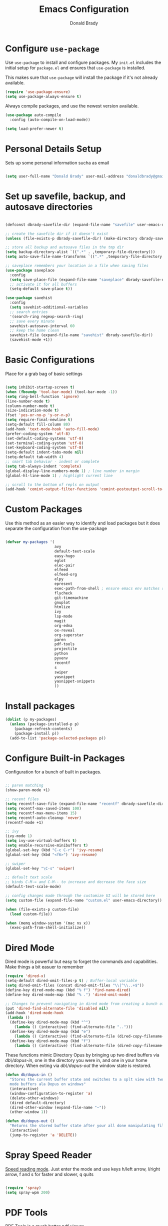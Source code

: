 #+TITLE: Emacs Configuration
#+AUTHOR: Donald Brady
#+EMAIL: donald.brady@gmail.com
#+OPTIONS: toc:nil num:nil

* Configure =use-package=
  :PROPERTIES:
  :ID:       8352bab3-a374-4b98-b11c-9755ba47431e
  :END:

Use =use-package= to install and configure packages. My =init.el= includes
the initial setup for =package.el= and ensures that =use-package= is installed.

This makes sure that =use-package= will install the package if it's not already
available. 

#+begin_src emacs-lisp
  (require 'use-package-ensure)
  (setq use-package-always-ensure t)
#+end_src

Always compile packages, and use the newest version available.

#+begin_src emacs-lisp
  (use-package auto-compile
    :config (auto-compile-on-load-mode))

  (setq load-prefer-newer t)
#+end_src

* Personal Details Setup
  :PROPERTIES:
  :ID:       600d0ff3-d412-44f0-ba75-2f5d83eaf1d8
  :END:

Sets up some personal information sucha as email

#+begin_src emacs-lisp

  (setq user-full-name "Donald Brady" user-mail-address "donaldbrady@gmail.com")

#+end_src

* Set up savefile, backup, and autosave directories
  :PROPERTIES:
  :ID:       657d5eef-edf6-4bd9-9c42-7fc2a4f6003f
  :END:

#+begin_src emacs-lisp

  (defconst dbrady-savefile-dir (expand-file-name "savefile" user-emacs-directory))

  ;; create the savefile dir if it doesn't exist
  (unless (file-exists-p dbrady-savefile-dir) (make-directory dbrady-savefile-dir))

  ;; store all backup and autosave files in the tmp dir
  (setq backup-directory-alist `((".*" . ,temporary-file-directory)))
  (setq auto-save-file-name-transforms `((".*" ,temporary-file-directory t)))

  ;; saveplace remembers your location in a file when saving files
  (use-package saveplace
    :config
    (setq save-place-file (expand-file-name "saveplace" dbrady-savefile-dir))
    ;; activate it for all buffers
    (setq-default save-place t))

  (use-package savehist
    :config
    (setq savehist-additional-variables
    ;; search entries
    '(search-ring regexp-search-ring)
    ;; save every minute
    savehist-autosave-interval 60
    ;; keep the home clean
    savehist-file (expand-file-name "savehist" dbrady-savefile-dir))
    (savehist-mode +1))

#+end_src

* Basic Configurations
  :PROPERTIES:
  :ID:       f45f3dbd-7b86-4e74-8d8e-1e2abf00a8d5
  :END:

Place for a grab bag of basic settings

#+begin_src emacs-lisp

  (setq inhibit-startup-screen t)
  (when (fboundp 'tool-bar-mode) (tool-bar-mode -1))
  (setq ring-bell-function 'ignore)
  (line-number-mode t)
  (column-number-mode t)
  (size-indication-mode t)
  (fset 'yes-or-no-p 'y-or-n-p)
  (setq require-final-newline t)
  (setq-default fill-column 80)
  (add-hook 'text-mode-hook 'auto-fill-mode)
  (prefer-coding-system 'utf-8)
  (set-default-coding-systems 'utf-8)
  (set-terminal-coding-system 'utf-8)
  (set-keyboard-coding-system 'utf-8)
  (setq-default indent-tabs-mode nil)   
  (setq-default tab-width 4)            
  ;; smart tab behavior - indent or complete
  (setq tab-always-indent 'complete)
  (global-display-line-numbers-mode 1) ; line number in margin
  (global-hl-line-mode 1) ; highlight current line
  
  ;; scroll to the bottom of repls on output
  (add-hook 'comint-output-filter-functions 'comint-postoutput-scroll-to-bottom)
#+end_src

* Custom Packages
  :PROPERTIES:
  :ID:       1e034465-4892-4d7e-90f9-5c083c71898c
  :END:

Use this method as an easier way to identify and load packages but it does separate the
configuration from the use-package

#+BEGIN_SRC emacs-lisp

  (defvar my-packages '(
                        avy
                        default-text-scale
                        easy-hugo
                        eglot
                        elec-pair
                        elfeed
                        elfeed-org
                        elpy
                        epresent
                        exec-path-from-shell ; ensure emacs env matches shell!!
                        flycheck
                        git-timemachine
                        gnuplot
                        htmlize
                        ivy
                        lsp-mode
                        magit
                        org-edna
                        ox-reveal
                        org-superstar
                        paren
                        pdf-tools
                        projectile
                        python
                        pyvenv
                        recentf
                        s
                        swiper
                        yasnippet
                        yasnippet-snippets
                        ))
#+END_SRC

* Install packages
  :PROPERTIES:
  :ID:       2e841ff0-7be9-4535-8b9d-f6bf9441e3b0
  :END:

#+BEGIN_SRC emacs-lisp
  (dolist (p my-packages)
    (unless (package-installed-p p)
      (package-refresh-contents)
      (package-install p))
    (add-to-list 'package-selected-packages p))
#+END_SRC

* Configure Built-in Packages
  :PROPERTIES:
  :ID:       242eccaa-df22-4bbe-9c99-b2d9d733a18b
  :END:

Configuration for a bunch of built in packages.

#+begin_src emacs-lisp

    ;; paren matching
    (show-paren-mode +1)

    ;; recent files
    (setq recentf-save-file (expand-file-name "recentf" dbrady-savefile-dir))
    (setq recentf-max-saved-items 100)
    (setq recentf-max-menu-items 15)
    (setq recentf-auto-cleanup 'never)
    (recentf-mode +1)

    ;; ivy
    (ivy-mode 1)
    (setq ivy-use-virtual-buffers t)
    (setq enable-recursive-minibuffers t)
    (global-set-key (kbd "C-c C-r") 'ivy-resume)
    (global-set-key (kbd "<f6>") 'ivy-resume)

    ;; swiper
    (global-set-key "\C-s" 'swiper)

    ;; default text scale
    ;; binds C-M-= and C-M-- to increase and decrease the face size
    (default-text-scale-mode)

    ;; config changes made through the customize UI will be stored here
    (setq custom-file (expand-file-name "custom.el" user-emacs-directory))

    (when (file-exists-p custom-file)
      (load custom-file))

    (when (memq window-system '(mac ns x))
      (exec-path-from-shell-initialize))
#+end_src

* Dired Mode
  :PROPERTIES:
  :ID:       65626b8b-5aee-420a-8ac8-8b80234fa939
  :END:

Dired mode is powerful but easy to forget the commands and capabilities. Make
things a bit easuer to remember

#+BEGIN_SRC emacs-lisp
  (require 'dired-x)
  (setq-default dired-omit-files-p t) ; Buffer-local variable
  (setq dired-omit-files (concat dired-omit-files "\\|^\\..+$"))
  (define-key dired-mode-map (kbd "% f") 'find-name-dired)
  (define-key dired-mode-map (kbd "% .") 'dired-omit-mode)

  ;; Changes to prevent navigating in dired mode from creating a bunch of buffers for every directory
  (put 'dired-find-alternate-file 'disabled nil)
  (add-hook 'dired-mode-hook
   (lambda ()
    (define-key dired-mode-map (kbd "^")
      (lambda () (interactive) (find-alternate-file "..")))
    (define-key dired-mode-map (kbd "e")
      (lambda () (interactive) (find-alternate-file (dired-copy-filename-as-kill))))
    (define-key dired-mode-map (kbd "f")
      (lambda () (interactive) (find-alternate-file (dired-copy-filename-as-kill))))))

#+END_SRC

These functions mimic Directory Opus by bringing up two dired buffers via
/db\/dopus-in/, one in the directory you were in, and one in your home
directory. When exting via /db\/dopus-out/ the window state is restored.

#+BEGIN_SRC emacs-lisp
  (defun db/dopus-in ()
    "Stores the current buffer state and switches to a splt view with two dired
    mode buffers ala Dopus on windows"
    (interactive)
    (window-configuration-to-register 'a)
    (delete-other-windows)
    (dired default-directory)
    (dired-other-window (expand-file-name "~"))
    (other-window 1))

  (defun db/dopus-out ()
    "Returns the stored buffer state after your all done manipulating files Dopus style"
    (interactive)
    (jump-to-register 'a 'DELETE))

#+END_SRC

* Spray Speed Reader
  :PROPERTIES:
  :ID:       cccfbec6-0803-42ee-871b-501ec95f2829
  :END:

[[https://gitlab.com/iankelling/spray][Speed reading mode]]. Just enter the mode and use keys h/left arrow, l/right arrow, f and s for faster
and slower, q quits

#+begin_src emacs-lisp

  (require 'spray)
  (setq spray-wpm 200)

#+end_src

* PDF Tools
  :PROPERTIES:
  :ID:       e5a1d999-0f70-443a-80ed-4a93272e16ef
  :END:

[[https://github.com/politza/pdf-tools][PDF Tools]] is a much better pdf viewer

#+BEGIN_SRC emacs-lisp
  (pdf-loader-install)
#+END_SRC

* Projectile
  :PROPERTIES:
  :ID:       32b9642e-b3af-4ee0-9d52-a5ce6383cd33
  :END:
Use =projectile= for projects navigation

#+BEGIN_SRC emacs-lisp
  (projectile-mode +1)
  (define-key projectile-mode-map (kbd "s-p") 'projectile-command-map)
  (define-key projectile-mode-map (kbd "C-c p") 'projectile-command-map)
  ;; prefer to show directory in the project vs finding a file
  (setq projectile-switch-project-action #'projectile-dired)
#+END_SRC

* Magit
  :PROPERTIES:
  :ID:       a3bd4086-b584-4b88-a4fe-b305fb07bcde
  :END:

#+begin_src emacs-lisp
  (global-set-key (kbd "C-x g") 'magit-status)
  (setq magit-push-always-verify nil)
#+end_src

* Hippie Expand Setup
  :PROPERTIES:
  :ID:       c1331a7e-cf79-40d0-801b-c17d0825e024
  :END:

This is a more powerful completion system.

#+begin_src emacs-lisp

;; hippie expand is dabbrev expand on steroids
(setq hippie-expand-try-functions-list '(try-expand-dabbrev
                                         try-expand-dabbrev-all-buffers
                                         try-expand-dabbrev-from-kill
                                         try-complete-file-name-partially
                                         try-complete-file-name
                                         try-expand-all-abbrevs
                                         try-expand-list
                                         try-expand-line
                                         try-complete-lisp-symbol-partially
                                         try-complete-lisp-symbol))

;; use hippie-expand instead of dabbrev
(global-set-key (kbd "M-/") #'hippie-expand)
(global-set-key (kbd "s-/") #'hippie-expand)

#+end_src

* Blogging with =Hugo=
  :PROPERTIES:
  :ID:       67481416-6aae-4e6a-b5e5-738865758abf
  :END:

#+begin_src emacs-lisp

  (setq easy-hugo-basedir "~/bradydonald.github.io_dev/")
  (setq easy-hugo-url "https://bradydonald.github.io/")
  (setq easy-hugo-sshdomain "bradydonald")
  (setq easy-hugo-postdir "content/posts")
  (setq easy-hugo-root "/home/blog/")
  (setq easy-hugo-previewtime "300")
  (global-set-key (kbd "C-c C-e") 'easy-hugo)

#+end_src

* Org Mode
  :PROPERTIES:
  :ID:       e0126b34-3618-44d3-b02c-c66a886be06d
  :END:

Set up for all things =org-mode=

Ran into an org-mode error where agenda does not work. Running
=(byte-recompile-directory package-user-dir nil 'force)= fixes is as recommended
in this [[https://stackoverflow.com/questions/54580647/org-agenda-wrong-number-of-arguments-error/58731899#58731899?newreg=759b3def501940dcbe190fdd2498b1f4][article]].

Some basic configuration for Org Mode beginning with minor modes for spell
checking and replacing the =*='s with various types of bullets.
#+BEGIN_SRC emacs-lisp
  (add-hook 'org-mode-hook 'auto-fill-mode 'org-roam-mode 'flyspell-mode)
  (add-hook 'org-mode-hook (lambda () (org-superstar-mode 1)))
  (define-key org-mode-map (kbd "C-c n i") 'org-roam-insert)
  (define-key org-mode-map (kbd "C-c l") 'org-store-link)
  (define-key org-mode-map (kbd "C-x n s") 'org-toggle-narrow-to-subtree)
#+END_SRC

** Language Support
   :PROPERTIES:
   :ID:       94b80e87-3dc2-4b51-9d1d-04eeaf40be93
   :END:

Setup =babel= to evaluate Emacs lisp, Ruby, Python, or Gnuplot code.

#+begin_src emacs-lisp
  (org-babel-do-load-languages
   'org-babel-load-languages
   '((emacs-lisp . t)
     (ruby . t)
     (python . t)
     (sql . t)
     (shell . t)
     (gnuplot . t)))
#+end_src

Don't ask before evaluating code blocks.

#+begin_src emacs-lisp
  (setq org-confirm-babel-evaluate nil)
#+end_src

=htmlize= is used to ensure that exported code blocks use syntax highlighting.

Translate regular ol' straight quotes to typographically-correct curly quotes
when exporting.

#+begin_src emacs-lisp
  (setq org-export-with-smart-quotes t)
#+end_src

** Personal and Work
   :PROPERTIES:
   :ID:       4aea64cb-a921-4bac-b3af-f7911a3f6dda
   :END:

I use Org Mode at work and for personal purposes. I use =db-home-org-dir= and =db-work-org-dir= to
locate the relevant directories.

#+begin_src emacs-lisp
  ;; under git control
  (setq db-home-org-dir "~/OrgDocuments")

  ;; under OneDrive control at work
  (setq db-work-org-dir "~/Deloitte (O365D)/Team Donald - General/OrgDocuments")
  ;; the existence of the above directory tells me this is my work laptop
  (setq db-org-at-work (file-directory-p db-work-org-dir))

  ;; Dropbox as well, for sync with orgzly
  (setq db-dropbox-org-dir "~/Dropbox/OrgDocuments")

#+end_src

** Source Blocks
   :PROPERTIES:
   :ID:       4874d2a6-f4db-4124-a9c7-f3b612855894
   :END:

#+begin_src emacs-lisp
  (setq org-src-fontify-natively t) ;; syntax highlighting in source blocks
  (setq org-src-tab-acts-natively t) ;; Make TAB act as if language's major mode.
  (setq org-src-window-setup 'current-window) ;; Use the current window rather than popping open a new onw
#+end_src

** Task Handling and Agenda
   :PROPERTIES:
   :ID:       60ae4867-c4fc-493e-be7b-bfa4d325b38e
   :END:

Establishes the states and other settings related to task handling. 

#+BEGIN_SRC emacs-lisp

  ;; task handling

  ;; On both linux and windows with dependencies turned on trying to complete a
  ;; parent task in the agenda causes a hang so turning off enforcing of
  ;; dependencies.
  ;; (setq org-enforce-todo-dependencies t)
  ;; (setq org-enforce-todo-checkbox-dependencies t)

  (setq org-todo-keywords
        '((sequence "TODO" "STARTED" "|" "DONE" "SUSPENDED")))
  (setq org-log-done 'time)
  (setq org-log-into-drawer t)
  (setq org-log-reschedule 'note)

  ;; agenda settings
  (setq org-agenda-span 7)
  (setq org-agenda-start-on-weekday nil)
  (setq diary-file (expand-file-name "diary" db-home-org-dir))
  (setq org-agenda-include-diary t)

#+end_src

** Org Edna
   :PROPERTIES:
   :ID:       9ccb479a-26d3-4936-a920-650a6917e2a3
   :END:
   More powerful org dependency management

#+BEGIN_SRC emacs-lisp
  (org-edna-mode)

  ;; create id's when using org capture
  (add-hook 'org-capture-prepare-finalize-hook 'org-id-get-create)

  (defun db/org-add-ids-to-headlines-in-file ()
    "Add ID properties to all headlines in the current file which
      do not already have one."
    (interactive)
    (org-map-entries 'org-id-get-create))

  (add-hook 'org-mode-hook
            (lambda ()
              (add-hook 'before-save-hook 'db/org-add-ids-to-headlines-in-file nil 'local)))

  (defun db/org-current-id ()
    "Get the current ID to make it easier to set up BLOCKER ids"
    (interactive)
    (org-entry-get (point) "ID"))

#+END_SRC

** Takes care of work and play
   :PROPERTIES:
   :ID:       371fd705-0777-403b-8e3d-c8bee04500bf
   :END:

 Set up the agenda files which are in several directories and may or may not be
 available dependening on if work or home context.

 #+begin_src emacs-lisp

   ;; Always available as managed in git
   (setq org-agenda-files (directory-files-recursively db-home-org-dir "org$"))

   ;; If not at work add the Dropbox
   (if (not db-home-org-dir)
       (setq org-agenda-files (append org-agenda-files (directory-files-recursively db-dropbox-org-dir "org$"))))

   ;; if at work add the OneDrive
   (if db-org-at-work
       (setq org-agenda-files (append org-agenda-files (directory-files-recursively db-work-org-dir "org$"))))

   ;; some other defaults
   (setq org-directory db-home-org-dir)
   (setq org-default-notes-file (expand-file-name db-home-org-dir "index.org"))

 #+end_src

 I have monthly log files used to take notes / journal that are sources of refile
 items but not targets. They are named YYYY-MM(w).org

 #+begin_src emacs-lisp

   (defun db-filtered-refile-targets ()
     "Removes month journals as valid refile targets"
     (remove nil (mapcar (lambda (x)
                           (if (string-match-p "2[0-9]*\-[0-9]+w?" x)
                               nil x)) org-agenda-files)))

   (setq org-refile-targets '((db-filtered-refile-targets :maxlevel . 5)))

 #+end_src

** Org Capture Setup
   :PROPERTIES:
   :ID:       a71b8e30-4d07-4515-a505-214f5ed7fd76
   :END:

Org capture templates for Chrome org-capture from [[https://github.com/sprig/org-capture-extension][site]].

Added this file: ~/.local/share/applications/org-protocol.desktop~ using the
following command:

#+BEGIN_EXAMPLE
  cat > "${HOME}/.local/share/applications/org-protocol.desktop" << EOF
  [Desktop Entry]
  Name=org-protocol
  Exec=emacsclient %u
  Type=Application
  Terminal=false
  Categories=System;
  MimeType=x-scheme-handler/org-protocol;
  EOF
#+END_EXAMPLE

and then run =update-desktop-database ~/.local/share/applications/=

#+begin_src emacs-lisp
  (setq org-modules (quote (org-protocol))) 
  (require 'org-protocol)
#+end_src

*** TODO Setting up org-protocol handler. This page has best description:
    :PROPERTIES:
    :ID:       6529722e-7964-4622-93d0-d08981cbf965
    :END:
[[https://github.com/sprig/org-capture-extension#set-up-handlers-in-emacs][This page]] has the best description. This is working in linux only, hence the todo. 

#+begin_src emacs-lisp

 (defun transform-square-brackets-to-round-ones(string-to-transform)
   "Transforms [ into ( and ] into ), other chars left unchanged."
   (concat 
   (mapcar #'(lambda (c) (if (equal c ?[) ?\( (if (equal c ?]) ?\) c))) string-to-transform))
   )

 ;; if you set this variable you have to redefine the default t/Todo.
 (setq org-capture-templates 
       `(
         ("t" "Todo" entry (file+headline ,(concat org-directory "/index.org") "Refile")
          "* TODO %?\n\n  %i\n")
         ("p" "Protocol" entry (file+headline ,(concat org-directory "/index.org") "Refile")
          "* %^{Title}\nSource: %u, %c\n #+BEGIN_QUOTE\n%i\n#+END_QUOTE\n\n\n%?")	
         ("L" "Protocol Link" entry (file+headline ,(concat org-directory "/index.org") "Refile")
          "* %? [[%:link][%(transform-square-brackets-to-round-ones \"%:description\")]]\n")
         ))

#+end_src

** Org Reveal
   :PROPERTIES:
   :ID:       0f688a3c-1ad0-4c44-97d0-1fc11a47b9d0
   :END:

#+BEGIN_SRC emacs-lisp
  (use-package ox-reveal
  :ensure ox-reveal)

  (use-package htmlize
  :ensure t)
#+END_SRC

** Exporting
   :PROPERTIES:
   :ID:       e337068f-fd8d-4534-94dd-07a779cec7ce
   :END:

Allow export to markdown (for hugo) and beamer (for presentations).

#+begin_src emacs-lisp
  (require 'ox-md)
  (require 'ox-beamer)
#+end_src

* RSS with =elfeed=
  :PROPERTIES:
  :ID:       f06c120a-78db-401b-beba-d813bf323ee9
  :END:

Install elfeed and load up my feeds.

#+begin_src emacs-lisp
  (setq elfeed-set-max-connections 32)
  (elfeed-org)
  (setq rmh-elfeed-org-files (list (expand-file-name "rss-feeds.org" db-home-org-dir)))
#+end_src

Open =elfeed= with =C-c r=:

#+begin_src emacs-lisp
  (global-set-key (kbd "C-c r") 'elfeed)
#+end_src

Use =o= to browse the entry in a Web browser.

#+begin_src emacs-lisp
  (define-key elfeed-show-mode-map "o" 'elfeed-show-visit)
  (define-key elfeed-search-mode-map "o" 'elfeed-search-browse-url)
#+end_src
* Globally Set Keys
  :PROPERTIES:
  :ID:       8bcad50b-37df-42a4-aece-fce4b6db05e2
  :END:

This section has all globally set keys unless they are related to a package or mode config. 

#+begin_src emacs-lisp

  ;; use hippie-expand instead of dabbrev
  (global-set-key (kbd "M-/") #'hippie-expand)
  (global-set-key (kbd "s-/") #'hippie-expand)

  ;; keyboard macros
  (global-set-key (kbd "<f1>") #'start-kbd-macro)
  (global-set-key (kbd "<f2>") #'end-kbd-macro)
  (global-set-key (kbd "<f3>") #'call-last-kbd-macro)
  (global-set-key (kbd "<f4>") 'db/dopus-in)
  (global-set-key (kbd "<f5>") 'db/dopus-out)

  ;; org keys
  (define-key global-map "\C-ca" 'org-agenda)
  (define-key global-map "\C-cc" 'org-capture)

  ;; replace buffer-menu with ibuffer
  (global-set-key (kbd "C-x C-b") #'ibuffer)

  ;; Lenovo Function Key Bindings
  (global-set-key (kbd "<XF86Favorites>") 'bury-buffer) ;; The Star on F12

  ;; avy goto line is quite useful
  (global-set-key (kbd "M-g f") 'avy-goto-line)

  ;; M-0 to toggle hiding
  (global-set-key (kbd "M-0") 'hs-toggle-hiding)

#+end_src

* Execute and windows specific configuration
  :PROPERTIES:
  :ID:       f71cbf9c-e18e-430b-a0ef-c3d883f9de56
  :END:
** Flyspell / hunspell Configuration                                  :win32:
   :PROPERTIES:
   :ID:       3a161139-f490-440b-859a-14ad475c1a1c
   :END:

Install [[https://www.msys2.org/][msys2]]. Install the developer packages and git:

~pacman -S --needed base-devel msys2-devel~

This involves downloading and building hunspell from the its [[https://github.com/hunspell/hunspell][repo]]. This does not come with
dictionaries which can be downloaded from [[https://github.com/LibreOffice/dictionaries][here]] and placed into:

~/usr/share/hunspell~ 

#+begin_src emacs-lisp

  ; this is windows specific now that I am using linux as well
  (if (string-equal system-type "windows-nt")
      (progn
        (setq ispell-program-name (executable-find "hunspell"))
        (setq ispell-hunspell-dict-paths-alist '(("en_US" "/usr/share/hunspell/en_US.aff")))
        (setq ispell-local-dictionary "en_US")
        (setq ispell-local-dictionary-alist '(("en_US" "[[:alpha:]]" "[^[:alpha:]]" "[']" nil ("-d" "en_US") nil utf-8)))))

#+end_src

The performance of emacs on windows in a heavy corp spyware environment is much worse. Do not want
to default spell check a bunch of org files that would be loaded

#+begin_src emacs-lisp

  ;; default is just use flyspell package
  ;; performance on windows
  ;;(use-package flyspell
  ;;:config
  ;; (add-hook 'gfm-mode-hook 'flyspell-mode)

  ;; (add-hook 'text-mode-hook 'flyspell-mode)
  ;; (add-hook 'git-commit-mode-hook 'flyspell-mode))

#+end_src

** Some attempted Windows performance tweaks                          :win32:
   :PROPERTIES:
   :ID:       ae3f7356-6d74-4660-8b85-bc0505bddede
   :END:

#+begin_src emacs-lisp
  ;; Attempts to optimize Windows - way too slow
  (setq inhibit-compacting-font-caches t)
  (setq undo-limit 40000)
  ;; (when (boundp 'w32-pipe-read-delay)
  ;;   (setq w32-pipe-read-delay 0))
  ;; 
#+end_src
* Python Setup
  :PROPERTIES:
  :ID:       d07ce918-587d-4d3c-8ea0-5441dc3c674b
  :END:

Configuration for /Python/ development including lsp using =pyright=. Pyright uses
=node=.

Good practice is to install =nvm= which lets you install and manage multiple
node versions, similar to =pyenv=. Once =nvm= is installed then install the latest
version of node. 

*Caution* when using =npm= to install pyright no sudo is needed
as =npm= isn't a command, but a shell script. Using sudo will fail as the right
environment won't be present. To install pyright do =npm install -g pyright &&
pip install black flake8= along with =black= and =flake8=

*Caution* =nvm= manipulates your environment variables to manage the current
 version of =node=. 

#+BEGIN_EXAMPLE
  d@extreme-u:~/.emacs.d$ nvm list
  ->      v14.9.0
  default -> v14.9.0
  node -> stable (-> v14.9.0) (default)
  stable -> 14.9 (-> v14.9.0) (default)
  iojs -> N/A (default)
  unstable -> N/A (default)
  lts/* -> lts/erbium (-> N/A)
  lts/argon -> v4.9.1 (-> N/A)
  lts/boron -> v6.17.1 (-> N/A)
  lts/carbon -> v8.17.0 (-> N/A)
  lts/dubnium -> v10.22.0 (-> N/A)
  lts/erbium -> v12.18.3 (-> N/A)
  d@extreme-u:~/.emacs.d$ which node
  /home/d/.nvm/versions/node/v14.9.0/bin/node
#+END_EXAMPLE

so make sure to use the =exec-path-from-shell= package to prevent issues with
=pyright= no having =node= in the path.

#+BEGIN_SRC emacs-lisp
  (use-package python
    :hook
    (python-mode . flycheck-mode)
    (python-mode . lsp-deferred)
    (python-mode . db/activate-pyvenv)
    (python-mode . hs-minor-mode))
#+END_SRC

Use pyvenv to support multiple python environments

#+BEGIN_SRC emacs-lisp
  (use-package pyvenv
    :after python
    :config
    (defun db/activate-pyvenv ()
      "Activate python environment according to the `.venv' file."
      (interactive)
      (pyvenv-mode)
      (let* ((pdir (projectile-project-root)) (pfile (concat pdir ".venv")))
        (if (file-exists-p pfile)
            (pyvenv-workon (with-temp-buffer
                             (insert-file-contents pfile)
                             (nth 0 (split-string (buffer-string)))))))))
#+END_SRC

Use pyright as an lsp

#+BEGIN_SRC emacs-lisp
(use-package lsp-mode
  :commands lsp
  :custom
  (lsp-auto-guess-root t)
  (lsp-keymap-prefix "M-m l")
  (lsp-modeline-diagnostics-enable nil)
  (lsp-keep-workspace-alive nil)
  (lsp-auto-execute-action nil)
  (lsp-before-save-edits nil)
  (lsp-eldoc-enable-hover nil)
  (lsp-diagnostic-package :none)
  (lsp-file-watch-threshold 1500)  ; pyright has more than 1000
  (lsp-enable-links nil)
  :hook
  (lsp-mode . lsp-enable-which-key-integration))

#+END_SRC

#+BEGIN_SRC emacs-lisp
  (use-package lsp-pyright
    :after lsp-mode
    :custom
    (lsp-pyright-auto-import-completions nil)
    (lsp-pyright-auto-search-paths t)
    (lsp-pyright-python-executable-cmd "python3")
    (lsp-pyright-typechecking-mode "off"))
#+END_SRC

#+BEGIN_SRC emacs-lisp
(yas-global-mode 1)
#+END_SRC

* Start a server
  :PROPERTIES:
  :ID:       562dc6e4-7bf9-4f3c-90b3-5413aba11238
  :END:

#+begin_src emacs-lisp
  (server-start)
#+end_src



